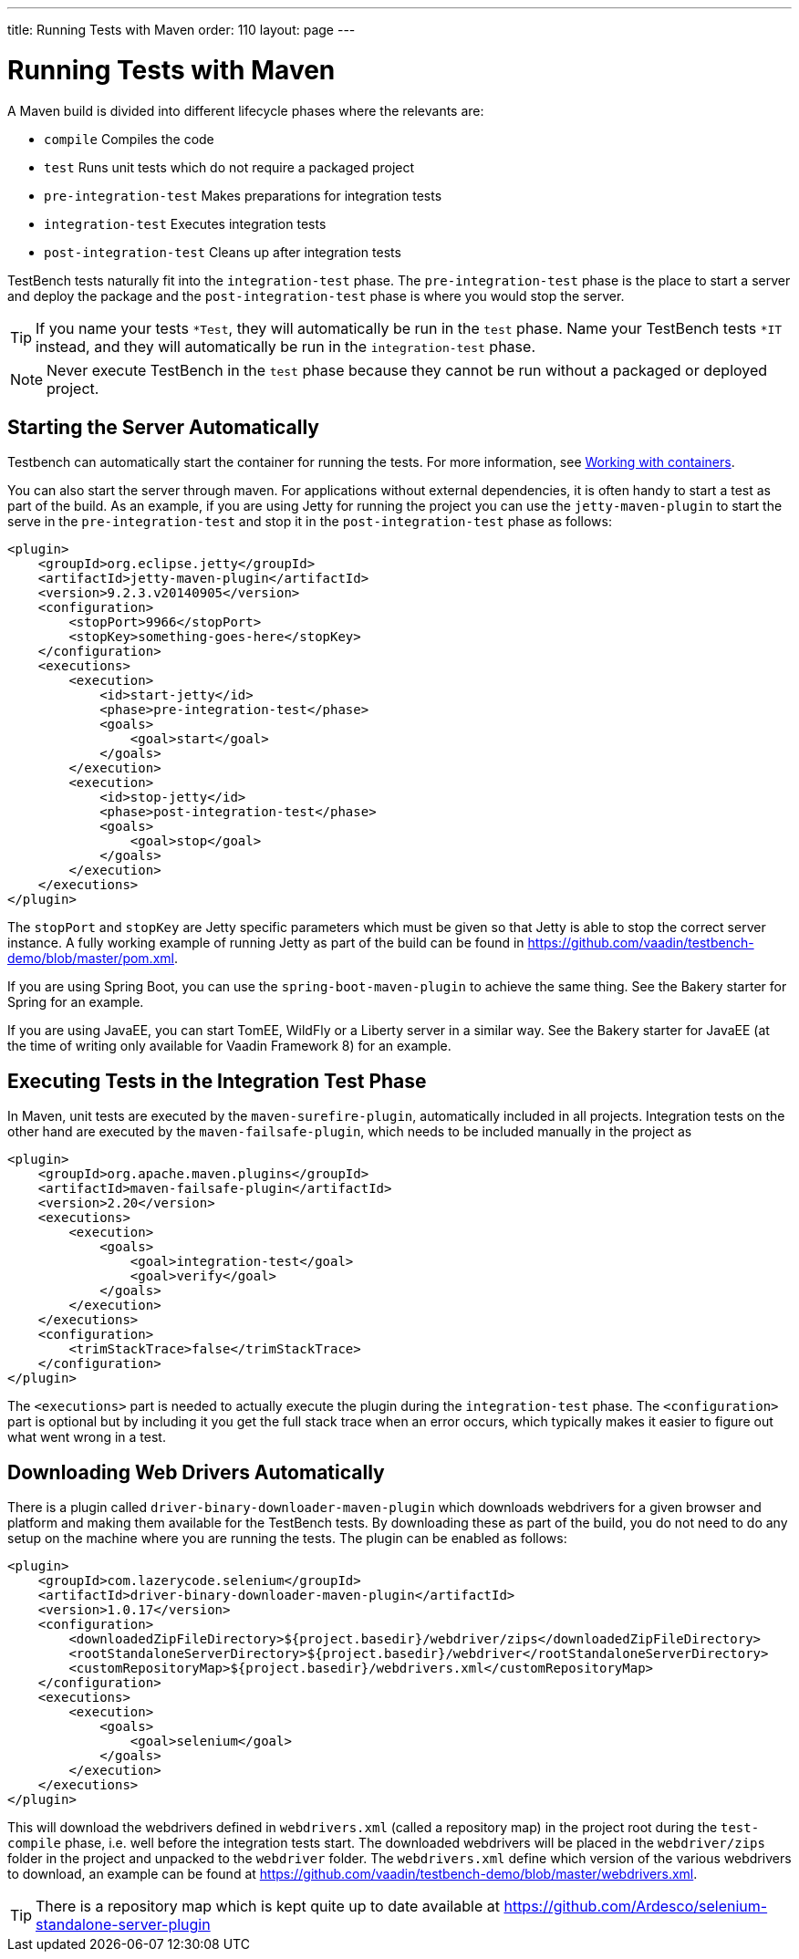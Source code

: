 ---
title: Running Tests with Maven
order: 110
layout: page
---

[[testbench.maven]]
= Running Tests with Maven

A Maven build is divided into different lifecycle phases where the relevants are:

* `compile` Compiles the code
* `test` Runs unit tests which do not require a packaged project
* `pre-integration-test` Makes preparations for integration tests
* `integration-test` Executes integration tests
* `post-integration-test` Cleans up after integration tests

TestBench tests naturally fit into the `integration-test` phase. The `pre-integration-test` phase is the place to start a server and deploy the package and the `post-integration-test` phase is where you would stop the server.

[TIP]
If you name your tests `*Test`, they will automatically be run in the `test` phase. Name your TestBench tests `*IT` instead, and they will automatically be run in the `integration-test` phase.

[NOTE]
Never execute TestBench in the `test` phase because they cannot be run without a packaged or deployed project.

[[testbench.maven.start-server]]
== Starting the Server Automatically
Testbench can automatically start the container for running the tests.  For more information, see <<dummy/../testbench-working-with-containers#, Working with containers>>.

You can also start the server through maven. For applications without external dependencies, it is often handy to start a test as part of the build. As an example, if you are using Jetty for running the project you can use the `jetty-maven-plugin` to start the serve in the `pre-integration-test` and stop it in the `post-integration-test` phase as follows:
```xml
<plugin>
    <groupId>org.eclipse.jetty</groupId>
    <artifactId>jetty-maven-plugin</artifactId>
    <version>9.2.3.v20140905</version>
    <configuration>
        <stopPort>9966</stopPort>
        <stopKey>something-goes-here</stopKey>
    </configuration>
    <executions>
        <execution>
            <id>start-jetty</id>
            <phase>pre-integration-test</phase>
            <goals>
                <goal>start</goal>
            </goals>
        </execution>
        <execution>
            <id>stop-jetty</id>
            <phase>post-integration-test</phase>
            <goals>
                <goal>stop</goal>
            </goals>
        </execution>
    </executions>
</plugin>
```

The `stopPort` and `stopKey` are Jetty specific parameters which must be given so that Jetty is able to stop the correct server instance. A fully working example of running Jetty as part of the build can be found in https://github.com/vaadin/testbench-demo/blob/master/pom.xml.

If you are using Spring Boot, you can use the `spring-boot-maven-plugin` to achieve the same thing. See the Bakery starter for Spring for an example.

If you are using JavaEE, you can start TomEE, WildFly or a Liberty server in a similar way. See the Bakery starter for JavaEE (at the time of writing only available for Vaadin Framework 8) for an example.


[[testbench.maven.executing-tests]]
== Executing Tests in the Integration Test Phase

In Maven, unit tests are executed by the `maven-surefire-plugin`, automatically included in all projects. Integration tests on the other hand are executed by the `maven-failsafe-plugin`, which needs to be included manually in the project as
```xml
<plugin>
    <groupId>org.apache.maven.plugins</groupId>
    <artifactId>maven-failsafe-plugin</artifactId>
    <version>2.20</version>
    <executions>
        <execution>
            <goals>
                <goal>integration-test</goal>
                <goal>verify</goal>
            </goals>
        </execution>
    </executions>
    <configuration>
        <trimStackTrace>false</trimStackTrace>
    </configuration>
</plugin>
```

The `<executions>` part is needed to actually execute the plugin during the `integration-test` phase. The `<configuration>` part is optional but by including it you get the full stack trace when an error occurs, which typically makes it easier to figure out what went wrong in a test.

[[testbench.maven.downloading-web-drivers]]
== Downloading Web Drivers Automatically
There is a plugin called `driver-binary-downloader-maven-plugin` which downloads webdrivers for a given browser and platform and making them available for the TestBench tests. By downloading these as part of the build, you do not need to do any setup on the machine where you are running the tests. The plugin can be enabled as follows:
```xml
<plugin>
    <groupId>com.lazerycode.selenium</groupId>
    <artifactId>driver-binary-downloader-maven-plugin</artifactId>
    <version>1.0.17</version>
    <configuration>
        <downloadedZipFileDirectory>${project.basedir}/webdriver/zips</downloadedZipFileDirectory>
        <rootStandaloneServerDirectory>${project.basedir}/webdriver</rootStandaloneServerDirectory>
        <customRepositoryMap>${project.basedir}/webdrivers.xml</customRepositoryMap>
    </configuration>
    <executions>
        <execution>
            <goals>
                <goal>selenium</goal>
            </goals>
        </execution>
    </executions>
</plugin>
```

This will download the webdrivers defined in `webdrivers.xml` (called a repository map) in the project root during the `test-compile` phase, i.e. well before the integration tests start. The downloaded webdrivers will be placed in the `webdriver/zips` folder in the project and unpacked to the `webdriver` folder. The `webdrivers.xml` define which version of the various webdrivers to download, an example can be found at https://github.com/vaadin/testbench-demo/blob/master/webdrivers.xml.

[TIP]
There is a repository map which is kept quite up to date available at https://github.com/Ardesco/selenium-standalone-server-plugin
